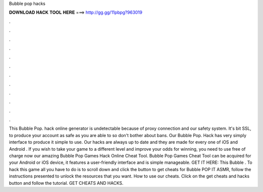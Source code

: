 Bubble pop hacks

𝐃𝐎𝐖𝐍𝐋𝐎𝐀𝐃 𝐇𝐀𝐂𝐊 𝐓𝐎𝐎𝐋 𝐇𝐄𝐑𝐄 ===> http://gg.gg/11pbpg?963019

.

.

.

.

.

.

.

.

.

.

.

.

This Bubble Pop. hack online generator is undetectable because of proxy connection and our safety system. It's bit SSL, to produce your account as safe as you are able to so don't bother about bans. Our Bubble Pop. Hack has very simply interface to produce it simple to use. Our hacks are always up to date and they are made for every one of iOS and Android  . If you wish to take your game to a different level and improve your odds for winning, you need to use free of charge now our amazing Bubble Pop Games Hack Online Cheat Tool. Bubble Pop Games Cheat Tool can be acquired for your Android or iOS device, it features a user-friendly interface and is simple manageable. GET IT HERE:  This Bubble . To hack this game all you have to do is to scroll down and click the button to get cheats for Bubble POP IT ASMR, follow the instructions presented to unlock the resources that you want. How to use our cheats. Click on the get cheats and hacks button and follow the tutorial. GET CHEATS AND HACKS.